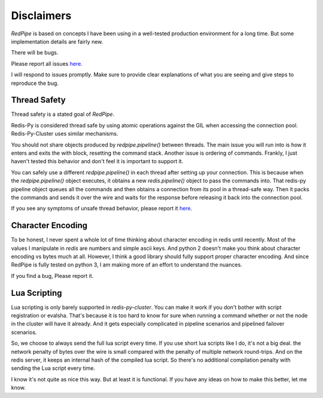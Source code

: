 Disclaimers
===========
*RedPipe* is based on concepts I have been using in a well-tested production environment for a long time.
But some implementation details are fairly new.

There will be bugs.

Please report all issues `here <https://github.com/72squared/redpipe/issues>`_.

I will respond to issues promptly.
Make sure to provide clear explanations of what you are seeing and give steps to reproduce the bug.


Thread Safety
-------------
Thread safety is a stated goal of *RedPipe*.

Redis-Py is considered thread safe by using atomic operations against the GIL when accessing the connection pool.
Redis-Py-Cluster uses similar mechanisms.

You should not share objects produced by `redpipe.pipeline()` between threads.
The main issue you will run into is how it enters and exits the with block, resetting the command stack.
Another issue is ordering of commands.
Frankly, I just haven't tested this behavior and don't feel it is important to support it.


You can safely use a different `redpipe.pipeline()` in each thread after setting up your connection.
This is because when the `redpipe.pipeline()` object executes, it obtains a new `redis.pipeline()` object to pass the commands into.
That redis-py pipeline object queues all the commands and then obtains a connection from its pool in a thread-safe way.
Then it packs the commands and sends it over the wire and waits for the response before releasing it back into the connection pool.

If you see any symptoms of unsafe thread behavior, please report it `here <https://github.com/72squared/redpipe/issues>`_.


Character Encoding
------------------
To be honest, I never spent a whole lot of time thinking about character encoding in redis until recently.
Most of the values I manipulate in `redis` are numbers and simple ascii keys.
And python 2 doesn't make you think about character encoding vs bytes much at all.
However, I think a good library should fully support proper character encoding.
And since RedPipe is fully tested on python 3, I am making more of an effort to understand the nuances.

If you find a bug, Please report it.


Lua Scripting
-------------
Lua scripting is only barely supported in `redis-py-cluster`.
You can make it work if you don't bother with script registration or evalsha.
That's because it is too hard to know for sure when running a command whether or not the node in the cluster will have it already.
And it gets especially complicated in pipeline scenarios and pipelined failover scenarios.

So, we choose to always send the full lua script every time.
If you use short lua scripts like I do, it's not a big deal.
the network penalty of bytes over the wire is small compared with the penalty of multiple network round-trips.
And on the redis server, it keeps an internal hash of the compiled lua script.
So there's no additional compilation penalty with sending the Lua script every time.

I know it's not quite as nice this way.
But at least it is functional.
If you have any ideas on how to make this better, let me know.



